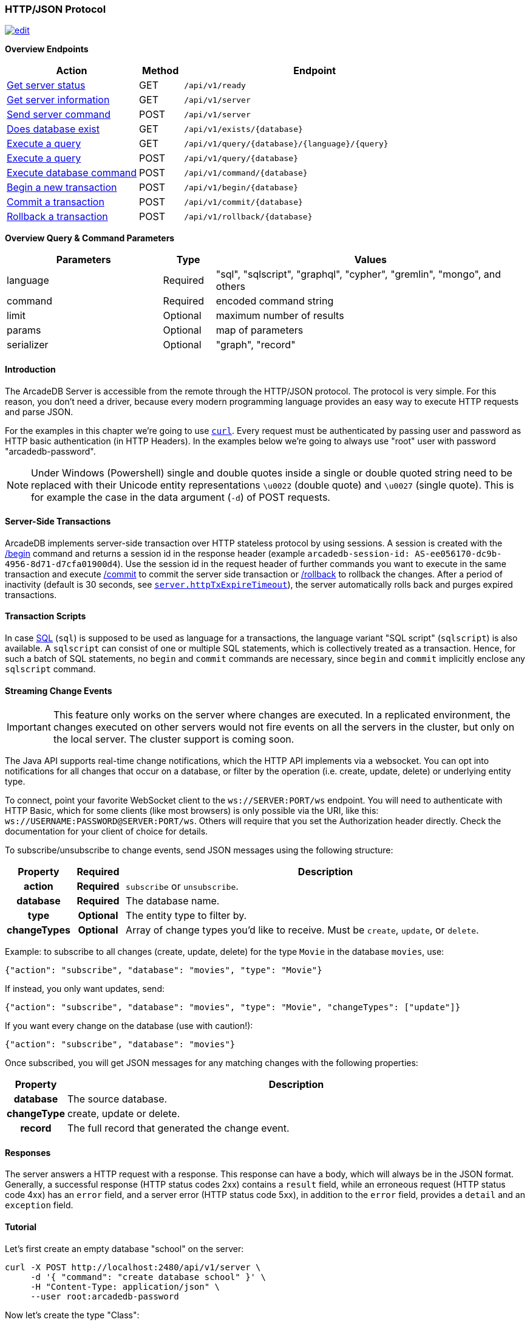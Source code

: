 [[HTTP-API]]
=== HTTP/JSON Protocol

image:../images/edit.png[link="https://github.com/ArcadeData/arcadedb-docs/blob/main/src/main/asciidoc/api/http.adoc" float=right]

*Overview Endpoints*

[cols="30,10,~",options="header"]
|===
| *Action*                                    | *Method* | *Endpoint*
| <<#HTTP-CheckReady,Get server status>>      | GET    | `/api/v1/ready`
| <<#HTTP-ServerInfo,Get server information>> | GET    | `/api/v1/server`
| <<#HTTP-ServerCommand,Send server command>> | POST   | `/api/v1/server`
| <<#HTTP-DatabaseExists,Does database exist>>| GET    | `/api/v1/exists/{database}`
| <<#HTTP-ExecuteQuery,Execute a query>>      | GET    | `/api/v1/query/{database}/{language}/{query}`
| <<#HTTP-ExecuteQuery,Execute a query>>      | POST   | `/api/v1/query/{database}`
| <<#HTTP-ExecuteCommand,Execute database command>>  | POST   | `/api/v1/command/{database}`
| <<#HTTP-Begin,Begin a new transaction>>     | POST   | `/api/v1/begin/{database}`
| <<#HTTP-Commit,Commit a transaction>>       | POST   | `/api/v1/commit/{database}`
| <<#HTTP-Rollback,Rollback a transaction>>   | POST   | `/api/v1/rollback/{database}`
|===

*Overview Query & Command Parameters*

[cols="30,10,~",options="header"]
|===
| *Parameters* | *Type*     | *Values*
| language   | Required | "sql", "sqlscript", "graphql", "cypher", "gremlin", "mongo", and others
| command    | Required | encoded command string
| limit      | Optional | maximum number of results
| params     | Optional | map of parameters
| serializer | Optional | "graph", "record"
|===

[discrete]
==== Introduction

The ArcadeDB Server is accessible from the remote through the HTTP/JSON protocol.
The protocol is very simple.
For this reason, you don't need a driver, because every modern programming language provides an easy way to execute HTTP requests and parse JSON.

For the examples in this chapter we're going to use https://curl.se/[`curl`].
Every request must be authenticated by passing user and password as HTTP basic authentication (in HTTP Headers).
In the examples below we're going to always use "root" user with password "arcadedb-password".

NOTE: Under Windows (Powershell) single and double quotes inside a single or double quoted string need to be replaced with their Unicode entity representations `\u0022` (double quote) and
`\u0027` (single quote).
This is for example the case in the data argument (`-d`) of POST requests.

[discrete]
==== Server-Side Transactions

ArcadeDB implements server-side transaction over HTTP stateless protocol by using sessions.
A session is created with the <<HTTP-Begin,/begin>> command and returns a session id in the response header (example `arcadedb-session-id: AS-ee056170-dc9b-4956-8d71-d7cfa01900d4`).
Use the session id in the request header of further commands you want to execute in the same transaction and execute <<HTTP-Commit,/commit>> to commit the server side transaction or <<HTTP-Rollback,/rollback>> to rollback the changes.
After a period of inactivity (default is 30 seconds, see <<Settings,`server.httpTxExpireTimeout`>>), the server automatically rolls back and purges expired transactions.

[discrete]
==== Transaction Scripts

In case <<SQL,SQL>> (`sql`) is supposed to be used as language for a transactions, the language variant "SQL script" (`sqlscript`) is also available.
A `sqlscript` can consist of one or multiple SQL statements, which is collectively treated as a transaction.
Hence, for such a batch of SQL statements, no `begin` and `commit` commands are necessary, since `begin` and `commit` implicitly enclose any `sqlscript` command.

[discrete]
[[WebSocket-Streaming]]
==== Streaming Change Events

IMPORTANT: This feature only works on the server where changes are executed.
In a replicated environment, the changes executed on other servers would not fire events on all the servers in the cluster, but only on the local server.
The cluster support is coming soon.

The Java API supports real-time change notifications, which the HTTP API implements via a websocket.
You can opt into notifications for all changes that occur on a database, or filter by the operation (i.e. create, update, delete) or underlying entity type.

To connect, point your favorite WebSocket client to the `ws://SERVER:PORT/ws` endpoint.
You will need to authenticate with HTTP Basic, which for some clients (like most browsers) is only possible via the URI, like this: `ws://USERNAME:PASSWORD@SERVER:PORT/ws`.
Others will require that you set the Authorization header directly.
Check the documentation for your client of choice for details.

To subscribe/unsubscribe to change events, send JSON messages using the following structure:

[cols="10h,10h,~",options="header"]
|===
|Property|Required|Description
|action|Required| `subscribe` or `unsubscribe`.
|database|Required| The database name.
|type|Optional| The entity type to filter by.
|changeTypes|Optional| Array of change types you'd like to receive. Must be `create`, `update`, or `delete`.
|===

Example: to subscribe to all changes (create, update, delete) for the type `Movie` in the database `movies`, use:

[source,json]
----
{"action": "subscribe", "database": "movies", "type": "Movie"}
----

If instead, you only want updates, send:

[source,json]
----
{"action": "subscribe", "database": "movies", "type": "Movie", "changeTypes": ["update"]}
----

If you want every change on the database (use with caution!):

[source,json]
----
{"action": "subscribe", "database": "movies"}
----

Once subscribed, you will get JSON messages for any matching changes with the following properties:

[cols="10h,~",options="header"]
|===
|Property|Description
|database| The source database.
|changeType| create, update or delete.
|record| The full record that generated the change event.
|===

[discrete]
==== Responses

The server answers a HTTP request with a response.
This response can have a body, which will always be in the JSON format.
Generally, a successful response (HTTP status codes 2xx) contains a `result` field,
while an erroneous request (HTTP status code 4xx) has an `error` field,
and a server error (HTTP status code 5xx), in addition to the `error` field, provides a `detail` and an `exception` field.

[discrete]
==== Tutorial

Let's first create an empty database "school" on the server:

[source,shell]
----
curl -X POST http://localhost:2480/api/v1/server \
     -d '{ "command": "create database school" }' \
     -H "Content-Type: application/json" \
     --user root:arcadedb-password
----

Now let's create the type "Class":

[source,shell]
----
curl -X POST http://localhost:2480/api/v1/command/school \
     -d '{ "language": "sql", "command": "create document type Class"}' \
     -H "Content-Type: application/json" \
     --user root:arcadedb-password
----

We could insert our first Class by using SQL:

[source,shell]
----
curl -X POST http://localhost:2480/api/v1/command/school \
     -d '{ "language": "sql", "command": "insert into Class set name = '\''English'\'', location = '\''3rd floor'\''"}' \
     -H "Content-Type: application/json" \
     --user root:arcadedb-password
----

Or better, using parameters with SQL:

[source,shell]
----
curl -X POST http://localhost:2480/api/v1/command/school \
     -d '{ "language": "sql", "command": "insert into Class set name = :name, location = :location", "params": { "name": "English", "location": "3rd floor" }}' \
     -H "Content-Type: application/json" \
     --user root:arcadedb-password
----

[discrete]
==== Reference

[discrete]
[[HTTP-CheckReady]]
===== Check if server is ready (GET)

Returns a header-only (no content) status about if the ArcadeDB server is ready.

URL Syntax: `/api/v1/ready`

This endpoint accepts (GET) requests without authentication, and is useful for remote monitoring of server readiness.

Response:

* https://httpstatuses.io/204[`204`] OK

Example:

[source,shell]
----
curl -I -X GET "http://localhost:2480/api/v1/ready"
----

Return:

[source,shell]
----
HTTP/1.1 204 OK
----

[discrete]
[[HTTP-ServerInfo]]
===== Get server information (GET)

Returns the current configuration.

URL Syntax: `/api/v1/server`

The following `mode` query parameter values are available:

* `basic` returns minimal server information.
* `default` returns full server configuration (default value when no parameter is given).
* `cluster` returns cluster layout.

Responses:

* https://httpstatuses.io/200[`200`] OK
* https://httpstatuses.io/403[`403`] invalid credentials

Example:

[source,shell]
----
curl -X GET http://localhost:2480/api/v1/server?mode=basic \
     --user root:arcadedb-password
----

Return:

[source,json,subs="+attributes"]
----
{"user":"root", "version":"{revnumber}", "serverName":"ArcadeDB_0"}
----

[discrete]
[[HTTP-ServerCommand]]
===== Send server command (POST)

Sends control commands to server.

URL Syntax: `/api/v1/server`

The following commands are available:

* `list databases` returns the list of databases installed in the server
* `create database <dbname>` creates database with name `dbname`
* `drop database <dbname>` deletes database with name `dbname`
* `open database <dbname>` opens database with name `dbname`
* `close database <dbname>` closes database with name `dbname`
* `create user { "name": "<username>", "password": "<password>", "databases": { "<dbname>": "admin", "<dbname>": "admin" } }` creates user credentials `username` and `password` and admin access to databases `dbname`.
* `drop user <username>` deletes user `username`
* `get server events [<filename>]` returns a list of server events, optionally a filename of the form `server-event-log-yyyymmdd-HHMMSS.INDEX.jsonl` (where `INDEX` is a integer, i.e. `0`) can be given to retrieve older event logs
* `shutdown` kills the server gracefully.
* `set server setting <key> <value>` sets the server setting with `key` to `value`, see the <<Setting-Table,list of server-level settings>>
* `set database setting <dbname> <key> <value>` sets the database's <dbname> with `key` to `value`, see the <<Setting-Table,list of database-level settings>>
* `connect cluster <address>` connects this server to a cluster with `address`
* `disconnect cluster` disconnects this server from a cluster
* `align database <dbname>` aligns database `<dbname>`, see the associated <<_sql-align-database,SQL command>>

NOTE: Only *root* users can run these command, except the `list databases` command, which every user can run, and this user's accessible databases are listed.

Responses:

* https://httpstatuses.io/200[`200`] OK
* https://httpstatuses.io/400[`400`] invalid command
* https://httpstatuses.io/403[`403`] invalid credentials
* https://httpstatuses.io/400[`500`] invalid JSON request body

Examples:

[discrete]
====== List databases

[source,shell]
----
curl -X POST http://localhost:2480/api/v1/server \
     -d '{ "command": "list databases" }' \
     -H "Content-Type: application/json" \
     --user root:arcadedb-password
----

Return:

[source,json]
----
{ "result" : ["school","mydatabase"]}
----

[discrete]
====== Create database

[source,shell]
----
curl -X POST http://localhost:2480/api/v1/server \
     -d '{ "command": "create database mydatabase" }' \
     -H "Content-Type: application/json" \
     --user root:arcadedb-password
----

Return:

[source,json]
----
{ "result": "ok"}
----

[discrete]
====== Drop database

[source,shell]
----
curl -X POST http://localhost:2480/api/v1/server \
     -d '{ "command": "drop database mydatabase" }' \
     -H "Content-Type: application/json" \
     --user root:arcadedb-password
----

Return:

[source,json]
----
{ "result": "ok"}
----

[discrete]
====== Open database

[source,shell]
----
curl -X POST http://localhost:2480/api/v1/server \
     -d '{ "command": "open database mydatabase" }' \
     -H "Content-Type: application/json" \
     --user root:arcadedb-password
----

Return:

[source,json]
----
{ "result": "ok"}
----

[discrete]
====== Close database

[source,shell]
----
curl -X POST http://localhost:2480/api/v1/server \
     -d '{ "command": "close database mydatabase" }' \
     -H "Content-Type: application/json" \
     --user root:arcadedb-password
----

Return:

[source,json]
----
{ "result": "ok"}
----

[discrete]
====== Create user

[source,shell]
----
curl -X POST http://localhost:2480/api/v1/server \
     -d '{ "command": "create user { \"name\": \"myuser\", \"password\": \"mypassword\", \"databases\": { \"mydatabase\": \"admin\" } }" }' \
     -H "Content-Type: application/json" \
     --user root:arcadedb-password
----

Return:

[source,json]
----
{ "result": "ok"}
----

[discrete]
====== Drop user

[source,shell]
----
curl -X POST http://localhost:2480/api/v1/server \
     -d '{ "command": "drop user myuser" }' \
     -H "Content-Type: application/json" \
     --user root:arcadedb-password
----

Return:

[source,json]
----
{ "result": "ok"}
----

[discrete]
====== Shutdown server

[source,shell]
----
curl -X POST http://localhost:2480/api/v1/server \
     -d '{ "command": "shutdown" }' \
     -H "Content-Type: application/json" \
     --user root:arcadedb-password
----

Return:

[source,json]
----
{ "result": "ok"}
----

[discrete]
====== Get server events

[source,shell]
----
curl -X POST http://localhost:2480/api/v1/server \
     -d '{ "command": "get server events" }' \
     -H "Content-Type: application/json" \
     --user root:arcadedb-password
----

Return:

[source,json]
----
{ "result": [{"time":"2023-06-18 15:37:40.378","type":"INFO","component":"Server","message":"ArcadeDB Server started in \u0027development\u0027 mode (CPUs\u003d8 MAXRAM\u003d4,00GB)"}]}
----

[discrete]
====== Set server setting

[source,shell]
----
curl -X POST http://localhost:2480/api/v1/server \
     -d '{ "command": "set server setting arcadedb.server.name player0" }' \
     -H "Content-Type: application/json" \
     --user root:arcadedb-password
----

Return:

[source,json]
----
{ "result" : "ok"}
----

[discrete]
====== Set database setting

[source,shell]
----
curl -X POST http://localhost:2480/api/v1/server \
     -d '{ "command": "set database setting mydb arcadedb.flushOnlyAtClose true" }' \
     -H "Content-Type: application/json" \
     --user root:arcadedb-password
----

Return:

[source,json]
----
{ "result" : "ok"}
----

[discrete]
====== Connect cluster

[source,shell]
----
curl -X POST http://localhost:2480/api/v1/server \
     -d '{ "command": "connect cluster 192.168.0.1" }' \
     -H "Content-Type: application/json" \
     --user root:arcadedb-password
----

Return:

[source,json]
----
{ "result" : "ok"}
----

[discrete]
====== Disconnect cluster

[source,shell]
----
curl -X POST http://localhost:2480/api/v1/server \
     -d '{ "command": "disconnect cluster" }' \
     -H "Content-Type: application/json" \
     --user root:arcadedb-password
----

Return:

[source,json]
----
{ "result" : "ok"}
----

[discrete]
====== Align database

[source,shell]
----
curl -X POST http://localhost:2480/api/v1/server \
     -d '{ "command": "align database mydb" }' \
     -H "Content-Type: application/json" \
     --user root:arcadedb-password
----

Return:

[source,json]
----
{ "result" : "ok"}
----

[discrete]
[[HTTP-DatabaseExists]]
===== Does database exist (GET)

Returns boolean answering if database exists.

URL Syntax: `/api/v1/exists/{database}`

Responses:

* https://httpstatuses.io/200[`200`] OK
* https://httpstatuses.io/400[`400`] no database passed

Example:

[source,shell]
----
curl -X GET http://localhost:2480/api/v1/exists/school \
     --user root:arcadedb-password
----

Return:

[source,json,subs="+attributes"]
----
{"user":"root","version":"{revnumber}","serverName":"ArcadeDB_0","result":true}
----

[discrete]
[[HTTP-ExecuteQuery]]
===== Execute a query (GET|POST)

This command allows executing idempotent commands, like `SELECT` and `MATCH`:

URL Syntax: `/api/v1/query/{database}/{language}/{command}`

Where:

- `database` is the database name
- `language` is the query language used.
is the query language used, between "sql", "sqlscript", "graphql", "cypher", "gremlin", "mongo" and any other language supported by ArcadeDB and available at runtime.
- `command` the command to execute in encoded format

When using the `GET` variant the query needs to be URL encoded.

NOTE: Due to security reasons (encoded) slashes `/` (`%2F`) which are used for divisions or block comments, cannot be used in queries via the GET method with the `query/` endpoint.

NOTE: Question marks (`?`) cause the server to stop reading the query string when sent via GET.
To use question marks (inside strings) one can use `format('%c',63)`; in this case make sure to replace all percent symbols (`%`) in the format string with `%%`.

These restrictions do not apply to the `POST` variant, where the `language` and `command`
are send in the body.

NOTE: Even though a `POST` method is used, the query in `command` has to be idempotent.

Responses:

* https://httpstatuses.io/200[`200`] OK
* https://httpstatuses.io/400[`400`] invalid language, invalid query
* https://httpstatuses.io/403[`403`] invalid credentials
* https://httpstatuses.io/400[`500`] database does not exist, cannot execute query

Example:

[source,shell]
----
curl -X GET http://localhost:2480/api/v1/query/school/sql/select%20from%20Class \
     --user root:arcadedb-password
----

The `query` endpoint may also be used via the POST method, which has no character restrictions such as `/` or `?`:

[source,shell]
----
curl -X POST http://localhost:2480/api/v1/query/school \
     -d '{ "language": "sql", "command": "select from Class" }' \
     -H "Content-Type: application/json" \
     --user root:arcadedb-password
----

[discrete]
[[HTTP-ExecuteCommand]]
===== Execute database command (POST)

Executes a non-idempotent command.

URL Syntax: `/api/v1/command/{database}`

Where:

- `database` is the database name

Example to create the new document type "Class":

[source,shell]
----
curl -X POST http://localhost:2480/api/v1/command/school \
     -d '{ "language": "sql", "command": "create document type Class"}' \
     -H "Content-Type: application/json" \
     --user root:arcadedb-password
----

The payload, as a JSON, accepts the following parameters:

- `language` is the query language used, between "sql", "sqlscript", "graphql", "cypher", "gremlin", "mongo" and any other language supported by ArcadeDB and available at runtime.
- `command` the command to execute in encoded format
- `limit` (optional) is the maximum number of results to return
- `params` (optional), is the map of parameters to pass to the query engine
- `serializer` (optional) specify the serializer used for the result:
** `graph`: returns as a graph separating vertices from edges
** `record`: returns everything as records
** by default it's like record but with additional metadata for vertex records, such as the number of outgoing edges in `@out` property and total incoming edges in `@in` property.
This serializer is used by <<Studio,Studio>>.

Responses:

* https://httpstatuses.io/200[`200`] OK
* https://httpstatuses.io/400[`400`] invalid language, invalid command
* https://httpstatuses.io/403[`403`] invalid credentials

Example of insertion of a new Client by using parameters:

[source,shell]
----
curl -X POST http://localhost:2480/api/v1/command/company \
     -d '{ "language": "sql", "command": "create vertex Client set firstName = :firstName, lastName = :lastName", params: { "firstName": "Jay", "lastName", "Miner" } }' \
     -H "Content-Type: application/json" \
     --user root:arcadedb-password
----

[discrete]
[[HTTP-Begin]]
===== Begin a transaction (POST)

Begins a transaction on the server managed as a session.
The response header contains the session id.
Set this id in the following requests to execute them in the same transaction scope.
See also <<HTTP-Commit,/commit>> and <<HTTP-Rollback,/rollback>>.

URL Syntax: `/api/v1/begin/{database}`

Where:

- `database` is the database name

The payload, optional as a JSON, accepts the following parameters:

- `isolationLevel` is isolation level for the current transaction between `READ_COMMITTED` (default) and `REPEATABLE_READ`.

Responses:

* https://httpstatuses.io/204[`204`] OK
* https://httpstatuses.io/401[`400`] invalid value
* https://httpstatuses.io/401[`401`] transaction already started
* https://httpstatuses.io/403[`403`] invalid credentials
* https://httpstatuses.io/500[`500`] invalid database, invalid JSON, invalid body

Example:

[source,shell]
----
curl -I -X POST http://localhost:2480/api/v1/begin/school \
     --user root:arcadedb-password
----

Returns the Session Id in the response header, example:

`arcadedb-session-id: AS-ee056170-dc9b-4956-8d71-d7cfa01900d4`

Use the session id in the request header of further commands you want to execute in the same transaction and execute <<HTTP-Commit,/commit>> to commit the server side transaction or <<HTTP-Rollback,/rollback>> to rollback the changes.
After a period of inactivity (default is 30 seconds), the server automatically rollback and purge expired transactions.

[discrete]
[[HTTP-Commit]]
===== Commit a transaction (POST)

Commits a transaction on the server.
Set the session id obtained with the <<HTTP-Begin,/begin>> command as a header of the request.
See also <<HTTP-Begin,/begin>> and <<HTTP-Rollback,/rollback>>.

URL Syntax: `/api/v1/commit/{database}`

Where:

- `database` is the database name

Set the session id returned from the <<HTTP-Begin,/begin>> command in the request header.
If the session (and therefore the server side transaction) is expired, then an internal server error is returned.

Response:

* https://httpstatuses.io/204[`204`] OK
* https://httpstatuses.io/403[`403`] invalid credentials
* https://httpstatuses.io/500[`500`] transaction expired, not found, not begun

Example:

[source,shell]
----
curl -I -X POST http://localhost:2480/api/v1/commit/school \
     -H "arcadedb-session-id: AS-ee056170-dc9b-4956-8d71-d7cfa01900d4" \
     --user root:arcadedb-password
----

[discrete]
[[HTTP-Rollback]]
===== Rollback a transaction (POST)

Rollbacks a transaction on the server.
Set the session id obtained with the <<HTTP-Begin,/begin>> command as a header of the request.
See also <<HTTP-Begin,/begin>> and <<HTTP-Commit,/commit>>.

URL Syntax: `/api/v1/rollback/{database}`

Where:

- `database` is the database name

Set the session id returned from the <<HTTP-Begin,/begin>> command in the request header.
If the session (and therefore the server side transaction) is expired, then an internal server error is returned.

Response:

* https://httpstatuses.io/204[`204`] OK
* https://httpstatuses.io/403[`403`] invalid credentials
* https://httpstatuses.io/500[`500`] transaction expired, not found, not begun

Example:

[source,shell]
----
curl -I -X POST http://localhost:2480/api/v1/rollback/school \
     -H "arcadedb-session-id: AS-ee056170-dc9b-4956-8d71-d7cfa01900d4" \
     --user root:arcadedb-password
----
